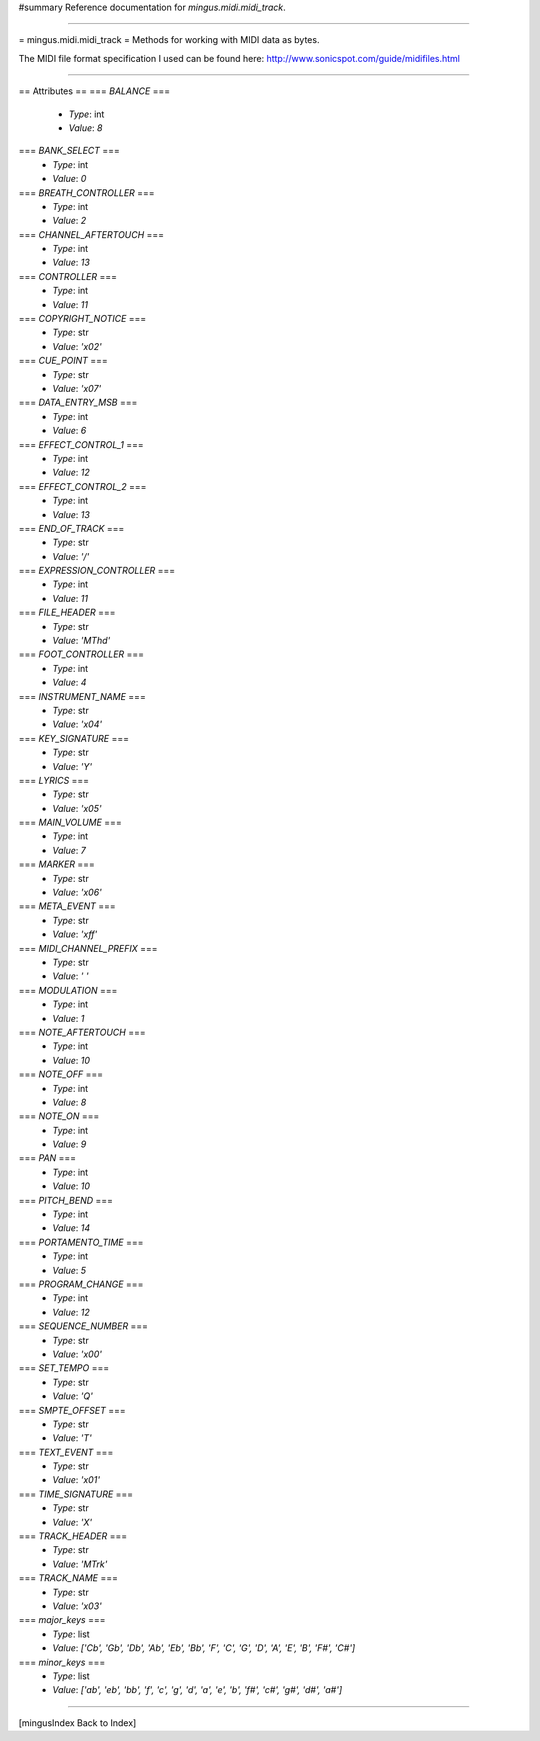 #summary Reference documentation for `mingus.midi.midi_track`.

----

= mingus.midi.midi_track =
Methods for working with MIDI data as bytes.

The MIDI file format specification I used can be found here:
http://www.sonicspot.com/guide/midifiles.html


----

== Attributes ==
=== `BALANCE` ===
  * *Type*: int
  * *Value*: `8`

=== `BANK_SELECT` ===
  * *Type*: int
  * *Value*: `0`

=== `BREATH_CONTROLLER` ===
  * *Type*: int
  * *Value*: `2`

=== `CHANNEL_AFTERTOUCH` ===
  * *Type*: int
  * *Value*: `13`

=== `CONTROLLER` ===
  * *Type*: int
  * *Value*: `11`

=== `COPYRIGHT_NOTICE` ===
  * *Type*: str
  * *Value*: `'\x02'`

=== `CUE_POINT` ===
  * *Type*: str
  * *Value*: `'\x07'`

=== `DATA_ENTRY_MSB` ===
  * *Type*: int
  * *Value*: `6`

=== `EFFECT_CONTROL_1` ===
  * *Type*: int
  * *Value*: `12`

=== `EFFECT_CONTROL_2` ===
  * *Type*: int
  * *Value*: `13`

=== `END_OF_TRACK` ===
  * *Type*: str
  * *Value*: `'/'`

=== `EXPRESSION_CONTROLLER` ===
  * *Type*: int
  * *Value*: `11`

=== `FILE_HEADER` ===
  * *Type*: str
  * *Value*: `'MThd'`

=== `FOOT_CONTROLLER` ===
  * *Type*: int
  * *Value*: `4`

=== `INSTRUMENT_NAME` ===
  * *Type*: str
  * *Value*: `'\x04'`

=== `KEY_SIGNATURE` ===
  * *Type*: str
  * *Value*: `'Y'`

=== `LYRICS` ===
  * *Type*: str
  * *Value*: `'\x05'`

=== `MAIN_VOLUME` ===
  * *Type*: int
  * *Value*: `7`

=== `MARKER` ===
  * *Type*: str
  * *Value*: `'\x06'`

=== `META_EVENT` ===
  * *Type*: str
  * *Value*: `'\xff'`

=== `MIDI_CHANNEL_PREFIX` ===
  * *Type*: str
  * *Value*: `' '`

=== `MODULATION` ===
  * *Type*: int
  * *Value*: `1`

=== `NOTE_AFTERTOUCH` ===
  * *Type*: int
  * *Value*: `10`

=== `NOTE_OFF` ===
  * *Type*: int
  * *Value*: `8`

=== `NOTE_ON` ===
  * *Type*: int
  * *Value*: `9`

=== `PAN` ===
  * *Type*: int
  * *Value*: `10`

=== `PITCH_BEND` ===
  * *Type*: int
  * *Value*: `14`

=== `PORTAMENTO_TIME` ===
  * *Type*: int
  * *Value*: `5`

=== `PROGRAM_CHANGE` ===
  * *Type*: int
  * *Value*: `12`

=== `SEQUENCE_NUMBER` ===
  * *Type*: str
  * *Value*: `'\x00'`

=== `SET_TEMPO` ===
  * *Type*: str
  * *Value*: `'Q'`

=== `SMPTE_OFFSET` ===
  * *Type*: str
  * *Value*: `'T'`

=== `TEXT_EVENT` ===
  * *Type*: str
  * *Value*: `'\x01'`

=== `TIME_SIGNATURE` ===
  * *Type*: str
  * *Value*: `'X'`

=== `TRACK_HEADER` ===
  * *Type*: str
  * *Value*: `'MTrk'`

=== `TRACK_NAME` ===
  * *Type*: str
  * *Value*: `'\x03'`

=== `major_keys` ===
  * *Type*: list
  * *Value*: `['Cb', 'Gb', 'Db', 'Ab', 'Eb', 'Bb', 'F', 'C', 'G', 'D', 'A', 'E', 'B', 'F#', 'C#']`

=== `minor_keys` ===
  * *Type*: list
  * *Value*: `['ab', 'eb', 'bb', 'f', 'c', 'g', 'd', 'a', 'e', 'b', 'f#', 'c#', 'g#', 'd#', 'a#']`


----

[mingusIndex Back to Index]
